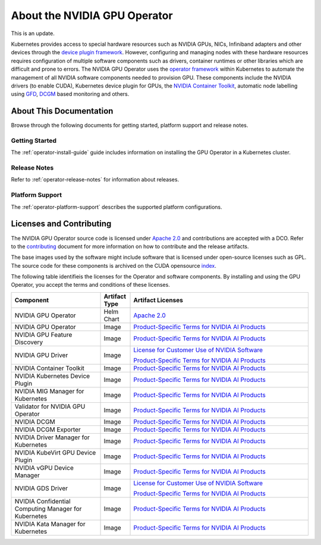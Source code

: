.. license-header
  SPDX-FileCopyrightText: Copyright (c) 2023 NVIDIA CORPORATION & AFFILIATES. All rights reserved.
  SPDX-License-Identifier: Apache-2.0

  Licensed under the Apache License, Version 2.0 (the "License");
  you may not use this file except in compliance with the License.
  You may obtain a copy of the License at

  http://www.apache.org/licenses/LICENSE-2.0

  Unless required by applicable law or agreed to in writing, software
  distributed under the License is distributed on an "AS IS" BASIS,
  WITHOUT WARRANTIES OR CONDITIONS OF ANY KIND, either express or implied.
  See the License for the specific language governing permissions and
  limitations under the License.

.. headings # #, * *, =, -, ^, "


*****************************
About the NVIDIA GPU Operator
*****************************

.. image:: graphics/nvidia-gpu-operator-image.jpg
   :width: 600

This is an update.

Kubernetes provides access to special hardware resources such as NVIDIA GPUs, NICs, Infiniband adapters and other devices
through the `device plugin framework <https://kubernetes.io/docs/concepts/extend-kubernetes/compute-storage-net/device-plugins/>`_.
However, configuring and managing nodes with these hardware resources requires
configuration of multiple software components such as drivers, container runtimes or other libraries which are difficult
and prone to errors. The NVIDIA GPU Operator uses the `operator framework <https://coreos.com/blog/introducing-operator-framework>`_
within Kubernetes to automate the management of all NVIDIA software components needed to provision GPU. These components include the NVIDIA drivers (to enable CUDA),
Kubernetes device plugin for GPUs, the `NVIDIA Container Toolkit <https://github.com/NVIDIA/nvidia-container-toolkit>`_,
automatic node labelling using `GFD <https://github.com/NVIDIA/gpu-feature-discovery>`_, `DCGM <https://developer.nvidia.com/dcgm>`_ based monitoring and others.


.. card:: Red Hat OpenShift Container Platform

   For information about installing, managing, and upgrading the Operator,
   refer to :external+ocp:doc:`index`.

   Information about supported versions is available in :ref:`Supported Operating Systems and Kubernetes Platforms`.


About This Documentation
========================

Browse through the following documents for getting started, platform support and release notes.

Getting Started
---------------

The :ref:`operator-install-guide` guide includes information on installing the GPU Operator in a Kubernetes cluster.

Release Notes
---------------

Refer to :ref:`operator-release-notes` for information about releases.

Platform Support
------------------

The :ref:`operator-platform-support` describes the supported platform configurations.

Licenses and Contributing
=========================

.. _pstai: https://www.nvidia.com/en-us/agreements/enterprise-software/product-specific-terms-for-ai-products/
.. |pstai| replace:: Product-Specific Terms for NVIDIA AI Products

The NVIDIA GPU Operator source code is licensed under `Apache 2.0 <https://www.apache.org/licenses/LICENSE-2.0>`__ and
contributions are accepted with a DCO. Refer to the `contributing <https://github.com/NVIDIA/gpu-operator/blob/master/CONTRIBUTING.md>`_ document for
more information on how to contribute and the release artifacts.

The base images used by the software might include software that is licensed under open-source licenses such as GPL.
The source code for these components is archived on the CUDA opensource `index <https://developer.download.nvidia.com/compute/cuda/opensource/>`_.

The following table identifieis the licenses for the Operator and software components.
By installing and using the GPU Operator, you accept the terms and conditions of these licenses.

.. list-table::
   :header-rows: 1
   :widths: 30 10 60

   * - Component
     - Artifact Type
     - Artifact Licenses

   * - NVIDIA GPU Operator
     - Helm Chart
     - `Apache 2.0 <https://www.apache.org/licenses/LICENSE-2.0>`__

   * - NVIDIA GPU Operator
     - Image
     - |pstai|_

   * - NVIDIA GPU Feature Discovery
     - Image
     - |pstai|_

   * - NVIDIA GPU Driver
     - Image
     - `License for Customer Use of NVIDIA Software <http://www.nvidia.com/content/DriverDownload-March2009/licence.php?lang=us>`__

       |pstai|_

   * - NVIDIA Container Toolkit
     - Image
     - |pstai|_

   * - NVIDIA Kubernetes Device Plugin
     - Image
     - |pstai|_

   * - NVIDIA MIG Manager for Kubernetes
     - Image
     - |pstai|_

   * - Validator for NVIDIA GPU Operator
     - Image
     - |pstai|_

   * - NVIDIA DCGM
     - Image
     - |pstai|_

   * - NVIDIA DCGM Exporter
     - Image
     - |pstai|_

   * - NVIDIA Driver Manager for Kubernetes
     - Image
     - |pstai|_

   * - NVIDIA KubeVirt GPU Device Plugin
     - Image
     - |pstai|_

   * - NVIDIA vGPU Device Manager
     - Image
     - |pstai|_

   * - NVIDIA GDS Driver
     - Image
     - `License for Customer Use of NVIDIA Software <http://www.nvidia.com/content/DriverDownload-March2009/licence.php?lang=us>`__

       |pstai|_

   * - NVIDIA Confidential Computing
       Manager for Kubernetes
     - Image
     - |pstai|_

   * - NVIDIA Kata Manager for Kubernetes
     - Image
     - |pstai|_
